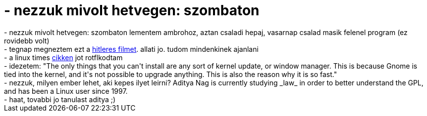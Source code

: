 = - nezzuk mivolt hetvegen: szombaton

:slug: nezzuk_mivolt_hetvegen_szombaton
:category: regi
:tags: hu
:date: 2005-02-03T10:22:19Z
++++
- nezzuk mivolt hetvegen: szombaton lementem ambrohoz, aztan csaladi hepaj, vasarnap csalad masik felenel program (ez rovidebb volt)<br>- tegnap megneztem ezt a <a href="http://est.hu/rovat/mozi/film_ajanlo.cfm?d_id_cikk=31063">hitleres filmet</a>. allati jo. tudom mindenkinek ajanlani<br>- a linux times <a href="http://www.linuxtimes.net/modules.php?name=News&file=article&sid=742">cikken</a> jot rotflkodtam<br>- idezetem: "The only things that you can't install are any sort of kernel update, or window manager. This is because Gnome is tied into the kernel, and it's not possible to upgrade anything. This is also the reason why it is so fast."<br>- nezzuk, milyen ember lehet, aki kepes ilyet leirni? Aditya Nag is currently studying _law_ in order to better understand the GPL, and has been a Linux user since 1997.<br>- haat, tovabbi jo tanulast aditya ;)
++++
